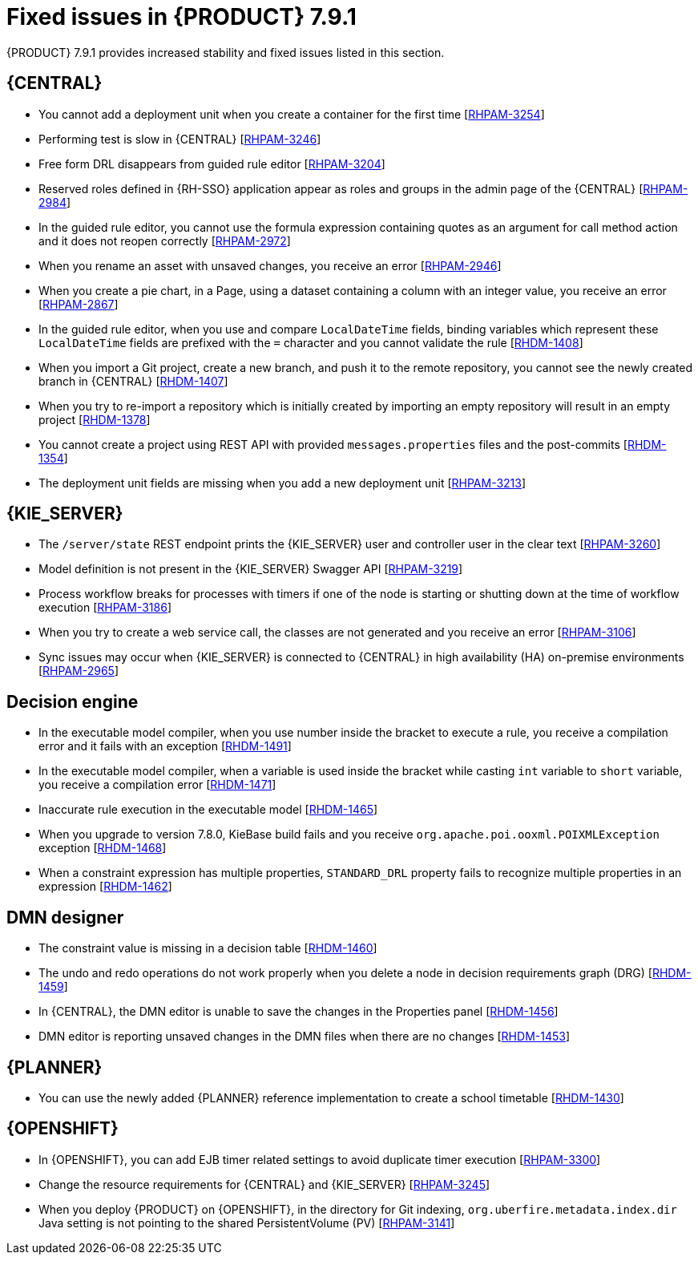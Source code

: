 [id='rn-791-fixed-issues-ref']
= Fixed issues in {PRODUCT} 7.9.1

{PRODUCT} 7.9.1 provides increased stability and fixed issues listed in this section.

== {CENTRAL}

* You cannot add a deployment unit when you create a container for the first time [https://issues.redhat.com/browse/RHPAM-3254[RHPAM-3254]]
* Performing test is slow in {CENTRAL} [https://issues.redhat.com/browse/RHPAM-3246[RHPAM-3246]]
* Free form DRL disappears from guided rule editor [https://issues.redhat.com/browse/RHPAM-3204[RHPAM-3204]]
* Reserved roles defined in {RH-SSO} application appear as roles and groups in the admin page of the {CENTRAL} [https://issues.redhat.com/browse/RHPAM-2984[RHPAM-2984]]
* In the guided rule editor, you cannot use the formula expression containing quotes as an argument for call method action and it does not reopen correctly [https://issues.redhat.com/browse/RHPAM-2972[RHPAM-2972]]
* When you rename an asset with unsaved changes, you receive an error [https://issues.redhat.com/browse/RHPAM-2946[RHPAM-2946]]
* When you create a pie chart, in a Page, using a dataset containing a column with an integer value, you receive an error [https://issues.redhat.com/browse/RHPAM-2867[RHPAM-2867]]
* In the guided rule editor, when you use and compare `LocalDateTime` fields, binding variables which represent these `LocalDateTime` fields are prefixed with the `=` character and you cannot validate the rule [https://issues.redhat.com/browse/RHDM-1408[RHDM-1408]]
* When you import a Git project, create a new branch, and push it to the remote repository, you cannot see the newly created branch in {CENTRAL} [https://issues.redhat.com/browse/RHDM-1407[RHDM-1407]]
* When you try to re-import a repository which is initially created by importing an empty repository will result in an empty project [https://issues.redhat.com/browse/RHDM-1378[RHDM-1378]]
* You cannot create a project using REST API with provided `messages.properties` files and the post-commits [https://issues.redhat.com/browse/RHDM-1354[RHDM-1354]]
* The deployment unit fields are missing when you add a new deployment unit [https://issues.redhat.com/browse/RHPAM-3213[RHPAM-3213]]

ifdef::PAM[]

* Unable to navigate from child process instance to parent process instance [https://issues.redhat.com/browse/RHPAM-3227[RHPAM-3227]]

endif::[]

== {KIE_SERVER}

* The `/server/state` REST endpoint prints the {KIE_SERVER} user and controller user in the clear text [https://issues.redhat.com/browse/RHPAM-3260[RHPAM-3260]]
* Model definition is not present in the {KIE_SERVER} Swagger API [https://issues.redhat.com/browse/RHPAM-3219[RHPAM-3219]]
* Process workflow breaks for processes with timers if one of the node is starting or shutting down at the time of workflow execution [https://issues.redhat.com/browse/RHPAM-3186[RHPAM-3186]]
* When you try to create a web service call, the classes are not generated and you receive an error [https://issues.redhat.com/browse/RHPAM-3106[RHPAM-3106]]
* Sync issues may occur when {KIE_SERVER} is connected to {CENTRAL} in high availability (HA) on-premise environments [https://issues.redhat.com/browse/RHPAM-2965[RHPAM-2965]]

ifdef::PAM[]

== Process engine

* When the SLA on user task is executed, you receive `No session found for context` error [https://issues.redhat.com/browse/RHPAM-3233[RHPAM-3233]]
* You can provide an API method to signal process instance with correlationKey [https://issues.redhat.com/browse/RHPAM-3269[RHPAM-3269]]
* When a task in event sub-process is marked with `Is Async` and set as `true`, you cannot abort the nested process instances [https://issues.redhat.com/browse/RHPAM-3261[RHPAM-3261]]
* When you skip a task in `afterTaskAddedEvent` method of `TaskLifeCycleEventListener`, you receive an `IllegalArgumentException` exception [https://issues.redhat.com/browse/RHPAM-3247[RHPAM-3247]]

== Process designer

* Human task reassignment fails and you receive an unexpected error during processing [https://issues.redhat.com/browse/RHPAM-3244[RHPAM-3244]]
* The *Case Modeler (Tech Preview)* asset type is now removed [https://issues.redhat.com/browse/RHPAM-3229[RHPAM-3229]]

endif::[]

== Decision engine

* In the executable model compiler, when you use number inside the bracket to execute a rule, you receive a compilation error and it fails with an exception [https://issues.redhat.com/browse/RHDM-1491[RHDM-1491]]
* In the executable model compiler, when a variable is used inside the bracket while casting `int` variable to `short` variable, you receive a compilation error [https://issues.redhat.com/browse/RHDM-1471[RHDM-1471]]
* Inaccurate rule execution in the executable model [https://issues.redhat.com/browse/RHDM-1465[RHDM-1465]]
* When you upgrade to version 7.8.0, KieBase build fails and you receive `org.apache.poi.ooxml.POIXMLException` exception [https://issues.redhat.com/browse/RHDM-1468[RHDM-1468]]
* When a constraint expression has multiple properties, `STANDARD_DRL` property fails to recognize multiple properties in an expression [https://issues.redhat.com/browse/RHDM-1462[RHDM-1462]]

== DMN designer

* The constraint value is missing in a decision table [https://issues.redhat.com/browse/RHDM-1460[RHDM-1460]]
* The undo and redo operations do not work properly when you delete a node in decision requirements graph (DRG) [https://issues.redhat.com/browse/RHDM-1459[RHDM-1459]]
* In {CENTRAL}, the DMN editor is unable to save the changes in the Properties panel [https://issues.redhat.com/browse/RHDM-1456[RHDM-1456]]
* DMN editor is reporting unsaved changes in the DMN files when there are no changes [https://issues.redhat.com/browse/RHDM-1453[RHDM-1453]]

== {PLANNER}

* You can use the newly added {PLANNER} reference implementation to create a school timetable [https://issues.redhat.com/browse/RHDM-1430[RHDM-1430]]

== {OPENSHIFT}

* In {OPENSHIFT}, you can add EJB timer related settings to avoid duplicate timer execution [https://issues.redhat.com/browse/RHPAM-3300[RHPAM-3300]]
* Change the resource requirements for {CENTRAL} and {KIE_SERVER} [https://issues.redhat.com/browse/RHPAM-3245[RHPAM-3245]]
* When you deploy {PRODUCT} on {OPENSHIFT}, in the directory for Git indexing, `org.uberfire.metadata.index.dir` Java setting is not pointing to the shared PersistentVolume (PV) [https://issues.redhat.com/browse/RHPAM-3141[RHPAM-3141]]

